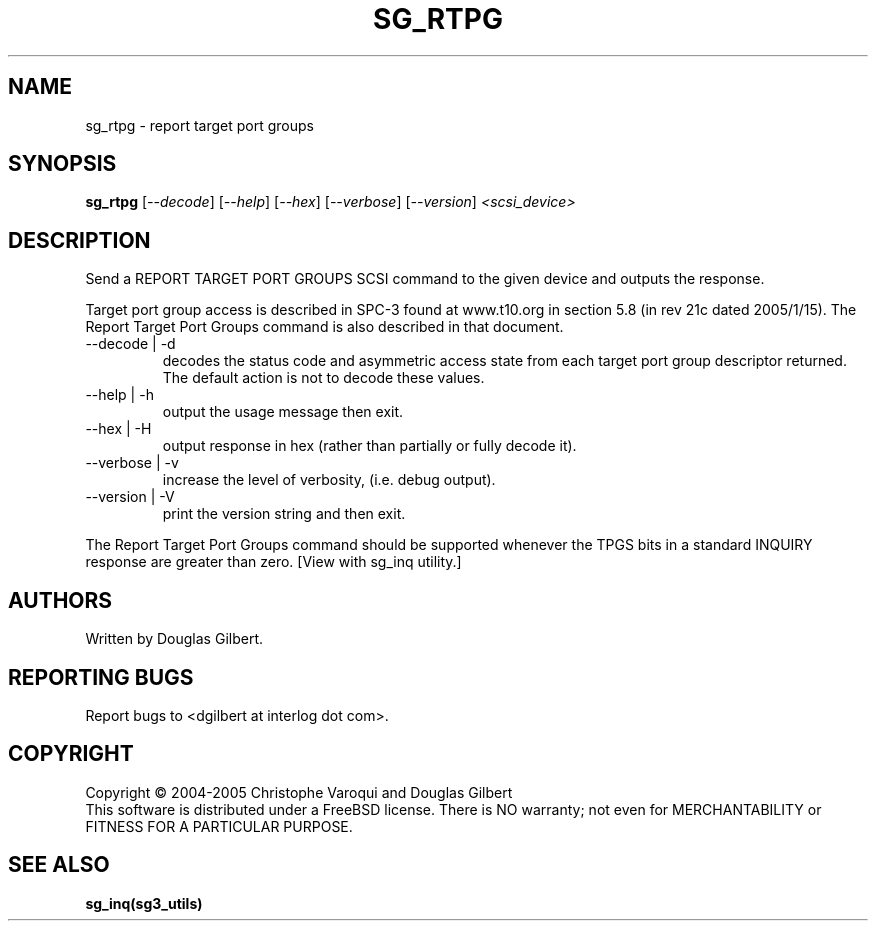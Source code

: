 .TH SG_RTPG "8" "January 2005" "sg3_utils-1.12" SG3_UTILS
.SH NAME
sg_rtpg \- report target port groups
.SH SYNOPSIS
.B sg_rtpg
[\fI--decode\fR] [\fI--help\fR] [\fI--hex\fR]
[\fI--verbose\fR] [\fI--version\fR] \fI<scsi_device>\fR
.SH DESCRIPTION
.\" Add any additional description here
.PP
Send a REPORT TARGET PORT GROUPS SCSI command to the given device and
outputs the response. 
.PP
Target port group access is described in SPC-3 found at www.t10.org
in section 5.8 (in rev 21c dated 2005/1/15). The Report Target Port
Groups command is also described in that document.
.TP
--decode | -d
decodes the status code and asymmetric access state from each
target port group descriptor returned. The default action is not
to decode these values.
.TP
--help | -h
output the usage message then exit.
.TP
--hex | -H
output response in hex (rather than partially or fully decode it).
.TP
--verbose | -v
increase the level of verbosity, (i.e. debug output).
.TP
--version | -V
print the version string and then exit.
.PP
The Report Target Port Groups command should be supported whenever the TPGS
bits in a standard INQUIRY response are greater than zero. [View with
sg_inq utility.]
.SH AUTHORS
Written by Douglas Gilbert.
.SH "REPORTING BUGS"
Report bugs to <dgilbert at interlog dot com>.
.SH COPYRIGHT
Copyright \(co 2004-2005 Christophe Varoqui and Douglas Gilbert
.br
This software is distributed under a FreeBSD license. There is NO
warranty; not even for MERCHANTABILITY or FITNESS FOR A PARTICULAR PURPOSE.
.SH "SEE ALSO"
.B sg_inq(sg3_utils)
